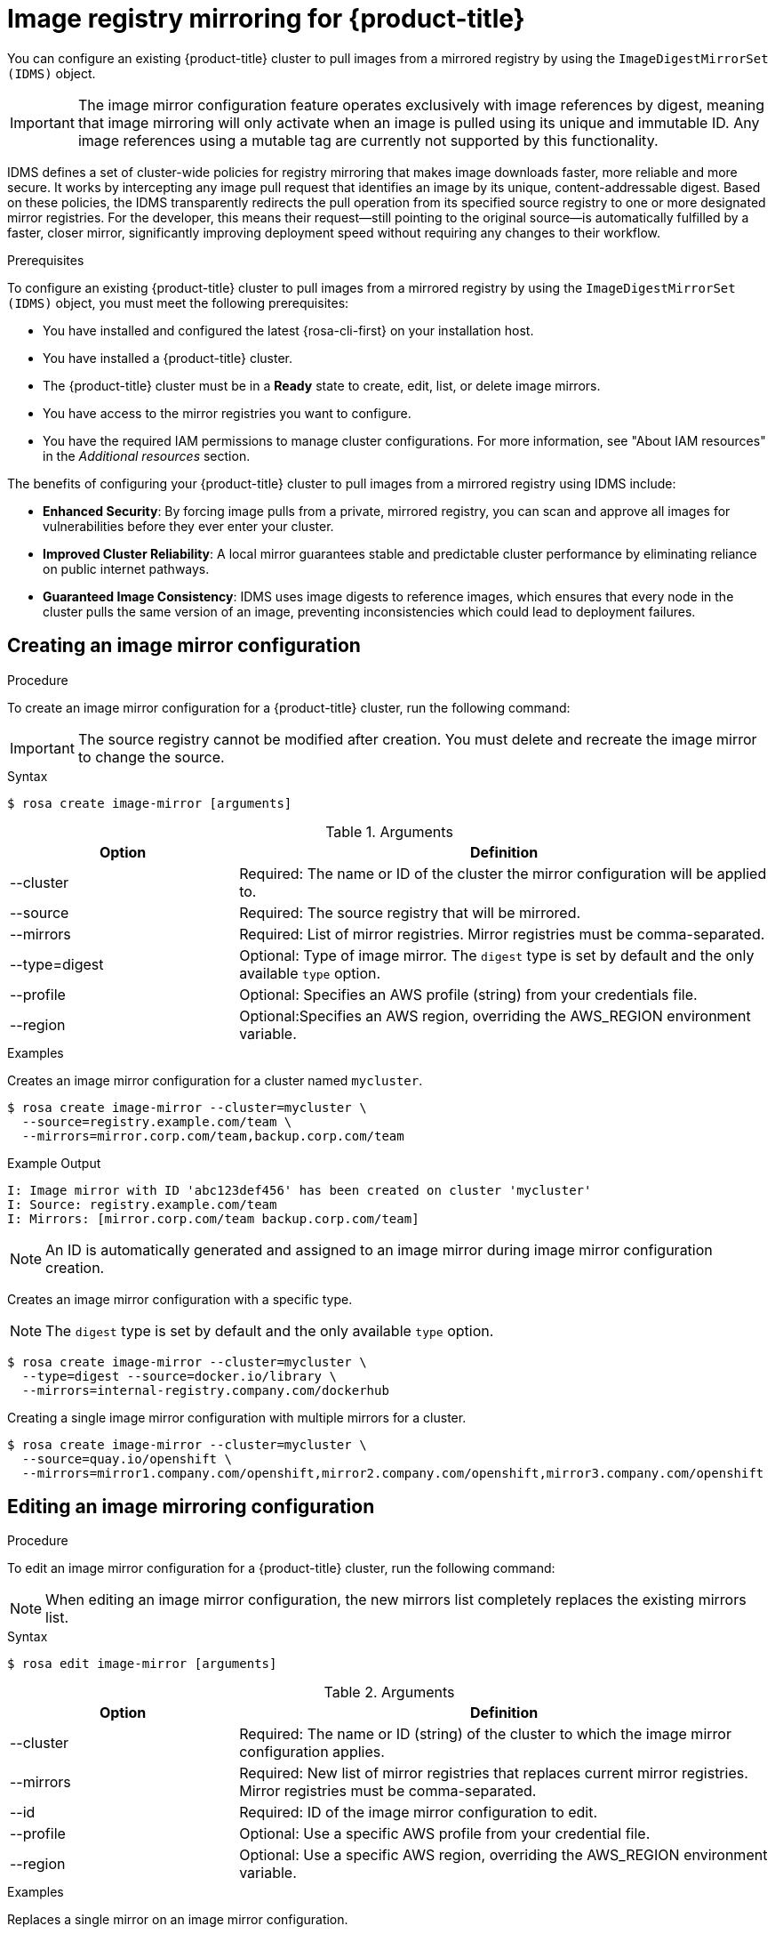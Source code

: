 // Module included in the following assemblies:
//
// * openshift_images/image-configuration-hcp.adoc
:_mod-docs-content-type: CONCEPT

[id="images-registry-mirroring_{context}"]
=  Image registry mirroring for {product-title}

You can configure an existing {product-title} cluster to pull images from a mirrored registry by using the `ImageDigestMirrorSet (IDMS)` object.

[IMPORTANT]
====
The image mirror configuration feature operates exclusively with image references by digest, meaning that image mirroring will only activate when an image is pulled using its unique and immutable ID. Any image references using a mutable tag are currently not supported by this functionality.
====

IDMS defines a set of cluster-wide policies for registry mirroring that makes image downloads faster, more reliable and more secure. It works by intercepting any image pull request that identifies an image by its unique, content-addressable digest. Based on these policies, the IDMS transparently redirects the pull operation from its specified source registry to one or more designated mirror registries. For the developer, this means their request—still pointing to the original source—is automatically fulfilled by a faster, closer mirror, significantly improving deployment speed without requiring any changes to their workflow.

.Prerequisites

To configure an existing {product-title} cluster to pull images from a mirrored registry by using the `ImageDigestMirrorSet (IDMS)` object, you must meet the following prerequisites:

** You have installed and configured the latest {rosa-cli-first} on your installation host.
** You have installed a {product-title} cluster.
** The {product-title} cluster must be in a **Ready** state to create, edit, list, or delete image mirrors.
** You have access to the mirror registries you want to configure.
** You have the required IAM permissions to manage cluster configurations. For more information, see "About IAM resources" in the _Additional resources_ section.

The benefits of configuring your {product-title} cluster to pull images from a mirrored registry using IDMS include:

** *Enhanced Security*: By forcing image pulls from a private, mirrored registry, you can scan and approve all images for vulnerabilities before they ever enter your cluster.

** *Improved Cluster Reliability*: A local mirror guarantees stable and predictable cluster performance by eliminating reliance on public internet pathways.

** *Guaranteed Image Consistency*: IDMS uses image digests to reference images, which ensures that every node in the cluster pulls the same version of an image, preventing inconsistencies which could lead to deployment failures.

[id="create-image-mirroring_{context}"]
==  Creating an image mirror configuration

.Procedure

To create an image mirror configuration for a {product-title} cluster, run the following command:

[IMPORTANT]
====
The source registry cannot be modified after creation. You must delete and recreate the image mirror to change the source.
====

.Syntax
[source,terminal]
----
$ rosa create image-mirror [arguments]
----

.Arguments
[cols="30,70"]
|===
|Option |Definition

a|--cluster
|Required: The name or ID of the cluster the mirror configuration will be applied to.

|--source
|Required: The source registry that will be mirrored.

|--mirrors
|Required: List of mirror registries. Mirror registries must be comma-separated.

|--type=digest
|Optional: Type of image mirror. The `digest` type is set by default and the only available `type` option.

|--profile
|Optional: Specifies an AWS profile (string) from your credentials file.

|--region
|Optional:Specifies an AWS region, overriding the AWS_REGION environment variable.
|===

.Examples
Creates an image mirror configuration for a cluster named `mycluster`.


[source,terminal]
----
$ rosa create image-mirror --cluster=mycluster \
  --source=registry.example.com/team \
  --mirrors=mirror.corp.com/team,backup.corp.com/team
----
.Example Output

[source,terminal]
----
I: Image mirror with ID 'abc123def456' has been created on cluster 'mycluster'
I: Source: registry.example.com/team
I: Mirrors: [mirror.corp.com/team backup.corp.com/team]
----
[NOTE]
====
An ID is automatically generated and assigned to an image mirror during image mirror configuration creation.
====

Creates an image mirror configuration with a specific type.

[NOTE]
====
The `digest` type is set by default and the only available `type` option.
====

[source,terminal]
----
$ rosa create image-mirror --cluster=mycluster \
  --type=digest --source=docker.io/library \
  --mirrors=internal-registry.company.com/dockerhub
----

Creating a single image mirror configuration with multiple mirrors for a cluster.

[source,terminal]
----
$ rosa create image-mirror --cluster=mycluster \
  --source=quay.io/openshift \
  --mirrors=mirror1.company.com/openshift,mirror2.company.com/openshift,mirror3.company.com/openshift
----

[id="edit-image-mirroring_{context}"]
==  Editing an image mirroring configuration

.Procedure

To edit an image mirror configuration for a {product-title} cluster, run the following command:

[NOTE]
====
When editing an image mirror configuration, the new mirrors list completely replaces the existing mirrors list.
====

.Syntax
[source,terminal]
----
$ rosa edit image-mirror [arguments]
----
.Arguments
[cols="30,70"]
|===
|Option |Definition

|--cluster
|Required: The name or ID (string) of the cluster to which the image mirror configuration applies.

|--mirrors
|Required: New list of mirror registries that replaces current mirror registries. Mirror registries must be comma-separated.

|--id
|Required: ID of the image mirror configuration to edit.

|--profile
|Optional: Use a specific AWS profile from your credential file.

|--region
|Optional: Use a specific AWS region, overriding the AWS_REGION environment variable.
|===

.Examples
// Based on conversation with PM, these are not necessary b/c we are going to include examples only with the ID to keep things unambiguous.
// Edits an image mirror configuration with a positional argument.

// [source,terminal]
// ----
// $ rosa edit image-mirror --cluster=mycluster --id=abc123def456 \
//   --mirrors=mirror.corp.com/team,backup.corp.com/team,new-mirror.corp.com/team
// ----

// Edits an image mirror configuration using the `--id` flag.

// [source,terminal]
// ----
// $ rosa edit image-mirror --cluster=mycluster --id=abc123def456 \
//   --mirrors=mirror.corp.com/team,backup.corp.com/team,new-mirror.corp.com/team
// ----

Replaces a single mirror on an image mirror configuration.

[source,terminal]
----
$ rosa edit image-mirror --cluster=mycluster --id=abc123def456 \
  --mirrors=single-mirror.company.com/team
----
.Example Output
[source,terminal]
----
I: Image mirror 'abc123def456' has been updated on cluster 'mycluster'
I: Source: registry.example.com/team
I: Updated mirrors: [mirror.corp.com/team backup.corp.com/team new-mirror.corp.com/team]
----

Replaces all mirrors on an image mirror configuration.

[source,terminal]
----
$ rosa edit image-mirror --cluster=mycluster --id=abc123def456 \
  --mirrors=new-primary.company.com/team,new-secondary.company.com/team
----


[id="list-image-mirroring_{context}"]
==  Listing all image mirror configurations

.Procedure

To list all image mirror  configurations for a {product-title} cluster, run the following command:

.Syntax
[source,terminal]
----
$ rosa list image-mirrors [arguments]
----

.Arguments
[cols="30,70"]
|===
|Option |Definition

|--cluster
|Required: Name or ID of the cluster.
|--output
|Optional: Output format. Allowed formats are `json`, `yaml`
|--profile
|Optional: Use a specific AWS profile from your credential file.
|--region
|Optional: Use a specific AWS region, overriding the AWS_REGION environment variable.
|===

.Example

Lists all image mirror configurations for a cluster.

[source,terminal]
----
$ rosa list image-mirrors --cluster=mycluster
----
.Example Outputs
[source,terminal]
----
ID              TYPE    SOURCE                    MIRRORS
abc123def456    digest  registry.example.com/team mirror.corp.com/team, backup.corp.com/
----

[id="delete-image-mirroring_{context}"]
==  Deleting an image mirror configuration

[NOTE]
====
Delete operations require confirmation unless the `--yes` or `--y` argument is used.
====

.Procedure

To delete an image mirror configuration from a {product-title} cluster, run the following command:

.Syntax
[source,terminal]
----
$ rosa delete image-mirror [arguments]
----

.Arguments
[cols="30,70"]
|===
|Option |Definition

|--cluster
|Required: The name or ID (string) of the cluster that the image mirror configuration will be deleted from.
|--id
|Required: ID of the image mirror configuration to delete.
|`--yes`, `-y`
|Optional: Automatically answers "yes" to confirm deletion.
|--profile
|Optional: Use a specific AWS profile from your credential file.
|--region
|Optional: Use a specific AWS region, overriding the AWS_REGION environment variable.

|===
.Examples
Deletes an image mirror configuration without a confirmation prompt.

[source,terminal]
----
$ rosa delete image-mirror --cluster=mycluster abc123def456 --yes
----

.Example Output
[source,terminal]
----
I: Image mirror 'abc123def456' has been deleted from cluster 'mycluster'
----

Deletes an image mirror configuration with a confirmation prompt.

[source,terminal]
----
$ rosa delete image-mirror --cluster=mycluster --id=abc123def456
----

